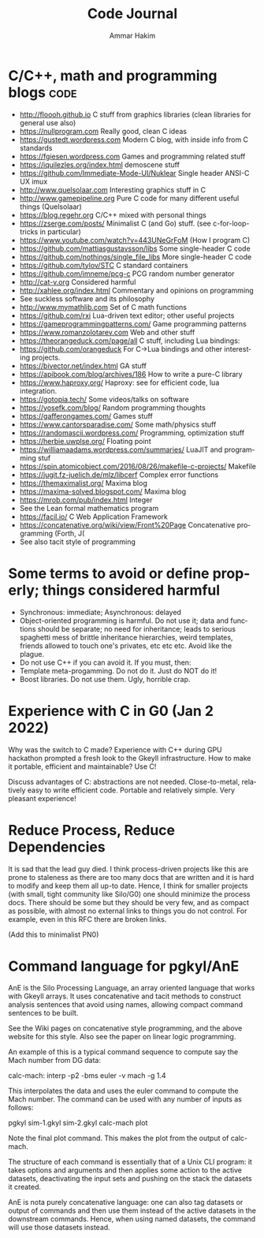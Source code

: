 #+TITLE:     Code Journal
#+AUTHOR:    Ammar Hakim
#+EMAIL:     a.hakim777@gmail.com
#+LANGUAGE:  en
#+STARTUP: overview
#+TAGS: code(c) philo(p) rant(r)

* C/C++, math and programming blogs                                    :code:

- http://floooh.github.io C stuff from graphics libraries (clean libraries for general use also)
- https://nullprogram.com Really good, clean C ideas
- https://gustedt.wordpress.com Modern C blog, with inside info from C standards
- https://fgiesen.wordpress.com Games and programming related stuff
- https://iquilezles.org/index.html demoscene stuff
- https://github.com/Immediate-Mode-UI/Nuklear Single header ANSI-C UX imux
- http://www.quelsolaar.com Interesting graphics stuff in C
- http://www.gamepipeline.org Pure C code for many different useful things (Quelsolaar)
- https://blog.regehr.org C/C++ mixed with personal things
- https://zserge.com/posts/ Minimalist C (and Go) stuff. (see c-for-loop-tricks in particular)
- https://www.youtube.com/watch?v=443UNeGrFoM (How I program C)
- https://github.com/mattiasgustavsson/libs Some single-header C code
- https://github.com/nothings/single_file_libs More single-header C code
- https://github.com/tylov/STC C standard containers
- https://github.com/imneme/pcg-c PCG random number generator
- http://cat-v.org Considered harmful
- http://xahlee.org/index.html Commentary and opinions on programming
- See suckless software and its philosophy
- http://www.mymathlib.com Set of C math functions
- https://github.com/rxi Lua-driven text editor; other useful projects
- https://gameprogrammingpatterns.com/ Game programming patterns
- https://www.romanzolotarev.com Web and other stuff
- https://theorangeduck.com/page/all C stuff, including Lua bindings:
- https://github.com/orangeduck For C->Lua bindings and other
  interesting projects.
- https://bivector.net/index.html GA stuff
- https://apibook.com/blog/archives/186 How to write a pure-C library
- https://www.haproxy.org/ Haproxy: see for efficient code, lua
  integration.
- https://gotopia.tech/ Some videos/talks on software
- https://yosefk.com/blog/ Random programming thoughts
- https://gafferongames.com/ Games stuff
- https://www.cantorsparadise.com/ Some math/physics stuff
- https://randomascii.wordpress.com/ Programming, optimization stuff
- https://herbie.uwplse.org/ Floating point
- https://williamaadams.wordpress.com/summaries/ LuaJIT and programming stuf
- https://spin.atomicobject.com/2016/08/26/makefile-c-projects/ Makefile 
- https://jugit.fz-juelich.de/mlz/libcerf Complex error functions
- https://themaximalist.org/ Maxima blog
- https://maxima-solved.blogspot.com/ Maxima blog
- https://mrob.com/pub/index.html  Integer
- See the Lean formal mathematics program
- https://facil.io/ C Web Application Framework
- https://concatenative.org/wiki/view/Front%20Page Concatenative programming (Forth, J(
- See also tacit style of programming

* Some terms to avoid or define properly; things considered harmful

- Synchronous: immediate; Asynchronous: delayed
- Object-oriented programming is harmful. Do not use it; data and
  functions should be separate; no need for inheritance; leads to
  serious spaghetti mess of brittle inheritance hierarchies, weird
  templates, friends allowed to touch one's privates, etc etc
  etc. Avoid like the plague.
- Do not use  C++ if you can avoid it. If you must, then:
- Template meta-progamming. Do not do it. Just do NOT do it!
- Boost libraries. Do not use them. Ugly, horrible crap. 
  
* Experience with C in G0 (Jan 2 2022)

Why was the switch to C made? Experience with C++ during GPU hackathon
prompted a fresh look to the Gkeyll infrastructure. How to make it
portable, efficient and maintainable? Use C!

Discuss advantages of C: abstractions are not needed. Close-to-metal,
relatively easy to write efficient code. Portable and relatively
simple. Very pleasant experience!

* Reduce Process, Reduce Dependencies

It is sad that the lead guy died. I think process-driven projects like
this are prone to staleness as there are too many docs that are
written and it is hard to modify and keep them all up-to date. Hence,
I think for smaller projects (with small, tight community like
Silo/G0) one should minimize the process docs. There should be some
but they should be very few, and as compact as possible, with almost
no external links to things you do not control. For example, even in
this RFC there are broken links.

(Add this to minimalist PN0)
* Command language for pgkyl/AnE

AnE is the Silo Processing Language, an array oriented language
that works with Gkeyll arrays. It uses concatenative and tacit methods
to construct analysis sentences that avoid using names, allowing
compact command sentences to be built.

See the Wiki pages on concatenative style programming, and the above
website for this style. Also see the paper on linear logic
programming.

An example of this is a typical command sequence to compute say the
Mach number from DG data:

calc-mach: interp -p2 -bms euler -v mach -g 1.4

This interpolates the data and uses the euler command to compute the
Mach number. The command can be used with any number of inputs as
follows:

pgkyl sim-1.gkyl sim-2.gkyl calc-mach plot

Note the final plot command. This makes the plot from the output of
calc-mach.
  
The structure of each command is essentially that of a Unix CLI
program: it takes options and arguments and then applies some action
to the active datasets, deactivating the input sets and pushing on the
stack the datasets it created.

AnE is nota  purely concatenative language: one can  also tag datasets
or output of commands and then use them instead of the active datasets
in  the downstream  commands. Hence,  when using  named datasets,  the
command will use those datasets instead.
